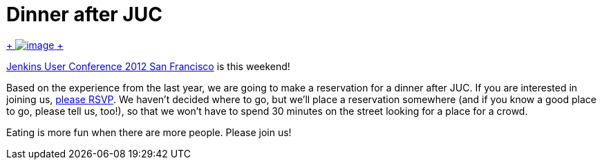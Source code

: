 = Dinner after JUC
:page-tags: general , meetup ,juc
:page-author: kohsuke

https://en.wikipedia.org/wiki/Neon_sign[ +
image:https://upload.wikimedia.org/wikipedia/commons/thumb/4/4c/Neon_sign_Eat.jpg/160px-Neon_sign_Eat.jpg[image] +
]


https://www.cloudbees.com/jenkins-user-conference-2012-san-francisco.cb[Jenkins User Conference 2012 San Francisco] is this weekend! +

Based on the experience from the last year, we are going to make a reservation for a dinner after JUC. If you are interested in joining us, https://www.meetup.com/jenkinsmeetup/events/84235932/[please RSVP]. We haven't decided where to go, but we'll place a reservation somewhere (and if you know a good place to go, please tell us, too!), so that we won't have to spend 30 minutes on the street looking for a place for a crowd. +

Eating is more fun when there are more people. Please join us!
